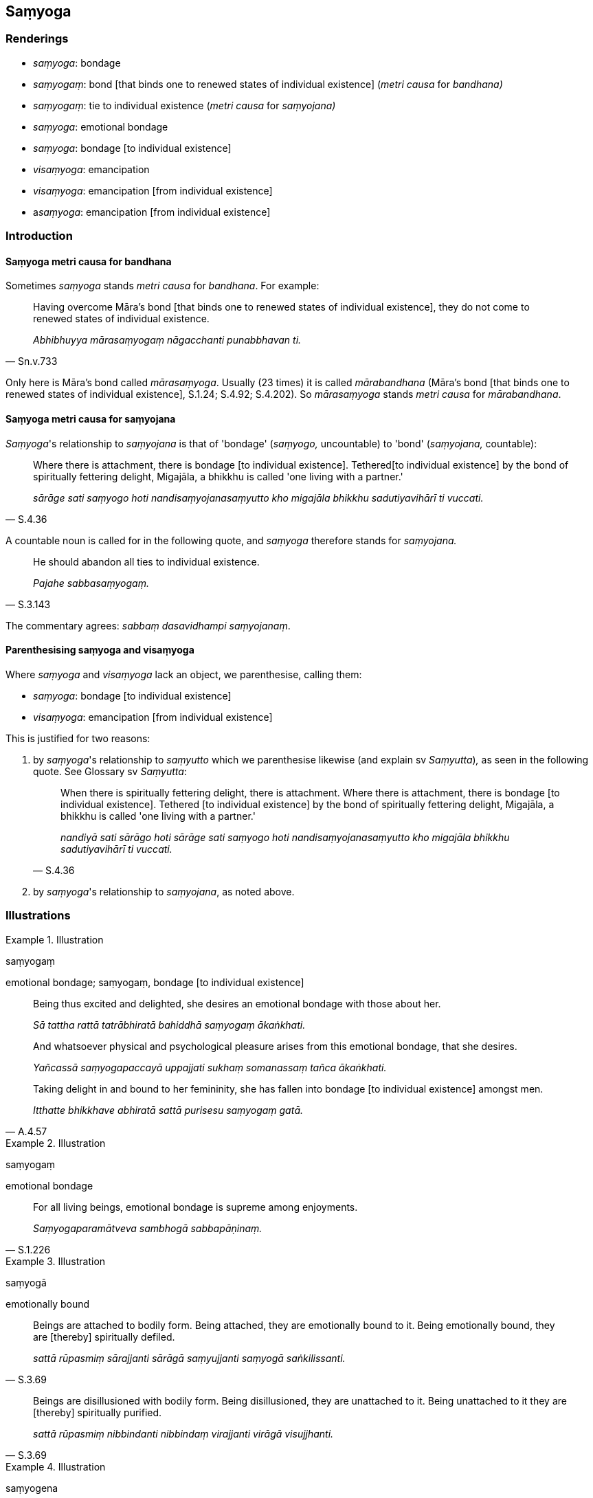 == Saṃyoga

=== Renderings

- _saṃyoga_: bondage

- _saṃyogaṃ_: bond [that binds one to renewed states of individual 
existence] (_metri causa_ for _bandhana)_

- _saṃyogaṃ_: tie to individual existence (_metri causa_ for _saṃyojana)_

- _saṃyoga_: emotional bondage

- _saṃyoga_: bondage [to individual existence]

- _visaṃyoga_: emancipation

- _visaṃyoga_: emancipation [from individual existence]

- a__saṃyoga__: emancipation [from individual existence]

=== Introduction

==== Saṃyoga metri causa for bandhana

Sometimes _saṃyoga_ stands _metri causa_ for _bandhana_. For example:

[quote, Sn.v.733]
____
Having overcome Māra's bond [that binds one to renewed states of individual 
existence], they do not come to renewed states of individual existence.

_Abhibhuyya mārasaṃyogaṃ nāgacchanti punabbhavan ti._
____

Only here is Māra's bond called _mārasaṃyoga_. Usually (23 times) it is 
called _mārabandhana_ (Māra's bond [that binds one to renewed states of 
individual existence], S.1.24; S.4.92; S.4.202). So _mārasaṃyoga_ stands 
_metri causa_ for _mārabandhana_.

==== Saṃyoga metri causa for saṃyojana

_Saṃyoga_'s relationship to _saṃyojana_ is that of 'bondage' (_saṃyogo,_ 
uncountable) to 'bond' (_saṃyojana,_ countable):

[quote, S.4.36]
____
Where there is attachment, there is bondage [to individual existence]. Tethered 
&#8203;[to individual existence] by the bond of spiritually fettering delight, 
Migajāla, a bhikkhu is called 'one living with a partner.'

_sārāge sati saṃyogo hoti nandisaṃyojanasaṃyutto kho migajāla bhikkhu 
sadutiyavihārī ti vuccati._
____

A countable noun is called for in the following quote, and _saṃyoga_ 
therefore stands for _saṃyojana._

[quote, S.3.143]
____
He should abandon all ties to individual existence.

_Pajahe sabbasaṃyogaṃ._
____

The commentary agrees: _sabbaṃ dasavidhampi saṃyojanaṃ_.

==== Parenthesising saṃyoga and visaṃyoga

Where _saṃyoga_ and _visaṃyoga_ lack an object, we parenthesise, calling 
them:

- _saṃyoga_: bondage [to individual existence]

- _visaṃyoga_: emancipation [from individual existence]

This is justified for two reasons:

1. by _saṃyoga_'s relationship to _saṃyutto_ which we parenthesise likewise 
(and explain sv _Saṃyutta_)_,_ as seen in the following quote. See Glossary 
sv _Saṃyutta_:
+
[quote, S.4.36]
____
When there is spiritually fettering delight, there is attachment. Where there 
is attachment, there is bondage [to individual existence]. Tethered [to 
individual existence] by the bond of spiritually fettering delight, Migajāla, 
a bhikkhu is called 'one living with a partner.'

_nandiyā sati sārāgo hoti sārāge sati saṃyogo hoti 
nandisaṃyojanasaṃyutto kho migajāla bhikkhu sadutiyavihārī ti vuccati._
____

2. by _saṃyoga_'s relationship to _saṃyojana_, as noted above.

=== Illustrations

.Illustration
====
saṃyogaṃ

emotional bondage; saṃyogaṃ, bondage [to individual existence]
====

[quote, A.4.57]
____
Being thus excited and delighted, she desires an emotional bondage with those 
about her.

_Sā tattha rattā tatrābhiratā bahiddhā saṃyogaṃ ākaṅkhati._

And whatsoever physical and psychological pleasure arises from this emotional 
bondage, that she desires.

_Yañcassā saṃyogapaccayā uppajjati sukhaṃ somanassaṃ tañca 
ākaṅkhati._

Taking delight in and bound to her femininity, she has fallen into bondage [to 
individual existence] amongst men.

_Itthatte bhikkhave abhiratā sattā purisesu saṃyogaṃ gatā._
____

.Illustration
====
saṃyogaṃ

emotional bondage
====

[quote, S.1.226]
____
For all living beings, emotional bondage is supreme among enjoyments.

_Saṃyogaparamātveva sambhogā sabbapāṇinaṃ._
____

.Illustration
====
saṃyogā

emotionally bound
====

[quote, S.3.69]
____
Beings are attached to bodily form. Being attached, they are emotionally bound 
to it. Being emotionally bound, they are [thereby] spiritually defiled.

_sattā rūpasmiṃ sārajjanti sārāgā saṃyujjanti saṃyogā 
saṅkilissanti._
____

[quote, S.3.69]
____
Beings are disillusioned with bodily form. Being disillusioned, they are 
unattached to it. Being unattached to it they are [thereby] spiritually 
purified.

_sattā rūpasmiṃ nibbindanti nibbindaṃ virajjanti virāgā visujjhanti._
____

.Illustration
====
saṃyogena

emotional bondage
====

[quote, A.4.56]
____
He is called one who lives the celibate life impurely. He is tethered [to 
individual existence] by emotional bondage to sexuality. He is not freed from 
birth, old age, and death, from grief, lamentation, physical pain, 
psychological pain, and vexation.

_Ayaṃ vuccati brāhmaṇa aparisuddhaṃ brahmacariyaṃ carati saṃyutto 
methunena saṃyogena. Na parimuccati jātiyā jarāya maraṇena sokehi 
paridevehi dukkhehi domanassehi upāyāsehi._
____

.Illustration
====
saṃyoge

tie [to individual existence]
====

[quote, Sn.v.522]
____
Having freed himself of all ties and bonds [to individual existence], he is 
attached to nothing.

_Sabbasaṃyoge visajja bandhanāni sabbattha na sajjati._
____

COMMENT

_Sabbasaṃyoge_ is metri causa for _sabbasaṃyojane_. The commentary agrees: 
_dasasaṃyojanabhedāni ca sabbabandhanāni_. See Introduction. _Bandhana_ is 
usually linked to _saṃyojana_, and both are countable nouns, and synonyms:

[quote, S.1.191; Th.v.1234]
____
Having severed the ties and bonds [to individual existence].

_Saṃyojanabandhanacchidā._
____

.Illustration
====
saṃyogāya

bondage [to individual existence]
====

[quote, M.1.411]
____
The view of theirs that there is no complete ending of individual existence, is 
close to attachment, in the vicinity of bondage [to individual existence].

_natthi sabbaso bhavanirodho ti tesamayaṃ diṭṭhi sārāgāya santike 
saṃyogāya santike...._
____

.Illustration
====
saṃyogo

bondage [to individual existence]
====

____
When there is no spiritually fettering delight, there is no attachment. When 
there is no attachment, there is no bondage [to individual existence].

_nandiyā asati sārāgo na hoti. Sārāge asati saṃyogo na hoti_
____

[quote, S.4.36-7]
____
Not tethered [to individual existence] by the bond of spiritually fettering 
delight, Migajāla, a bhikkhu is called 'one living unaccompanied.'

_nandisaṃyojana visaṃyutto kho migajāla bhikkhu ekavihārītī vuccati._
____

.Illustration
====
asaṃyogāya

emancipation [from individual existence]
====

[quote, M.1.411]
____
The view of theirs that there is a complete ending of individual existence, is 
close to non-attachment [to originated phenomena], in the vicinity of 
emancipation [from individual existence]...

_atthi sabbaso bhavanirodho ti tesamayaṃ diṭṭhi asārāgāya santike 
asaṃyogāya santike._
____

.Illustration
====
saṃyogāya

bondage [to individual existence]; visaṃyogāya, emancipation [from 
individual existence]
====

Gotamī, things (_dhamme_) of which you might consider:

____
'These things lead to... emancipation [from individual existence], not bondage 
&#8203;[to individual existence]

_visaṃyogāya no saṃyogāya_
____

You can definitely consider

____
this is [in accordance with] the teaching

_eso dhammo_
____

____
this is [in accordance with] the discipline

_eso vinayo_
____

[quote, A.4.280]
____
this is [in accordance with] the Teacher's training system

_etaṃ satthusāsanan ti._
____

.Illustration
====
visaṃyogo

emancipation
====

____
Four states of emancipation:

_Cattāro visaṃyogā_
____

____
Emancipation from the bondage [to individual existence] that arises from 
&#8203;[attachment to] sensuous pleasure

_kāmayogavisaṃyogo_
____

____
Emancipation from the bondage [to individual existence] that arises from 
&#8203;[attachment to] states of individual existence

_bhavayogavisaṃyogo_
____

____
Emancipation from the bondage [to individual existence] that arises from 
dogmatism

_diṭṭhiyogavisaṃyogo_
____

[quote, D.3.230]
____
Emancipation from the bondage [to individual existence] that arises from 
uninsightfulness into reality

_avijjāyogavisaṃyogo._
____

.Illustration
====
visaṃyogo

emancipation
====

____
What is emancipation from the bondage [to individual existence] that arises 
from [attachment to] sensuous pleasure?

_Katamo ca bhikkhave kāmayogavisaṃyogo?_
____

____
In this regard, some person discerns according to reality the origination, 
vanishing, sweetness, wretchedness, and deliverance in regards to sensuous 
pleasure,

_Idha bhikkhave ekacco kāmānaṃ samudayañca atthaṅgamañca assādañca 
ādīnavañca nissaraṇañca yathābhūtaṃ pajānāti._
____

____
And so in relation to sensuous pleasures, whatever the

_yo kāmesu_
____

____
attachment to sensuous pleasure _

_kāmarāgo_
____

____
spiritually fettering delight in sensuous pleasure _

_kāmanandi_
____

____
love of sensuous pleasure _

_kāmasineho_
____

____
infatuation with sensuous pleasure _

_kāmamucchā_
____

____
sensuous thirst _

_kāmapipāsā_
____

____
sensuous passion _

_kāmapariḷāho_
____

____
clinging to sensuous pleasure _

_kāmajjhosānaṃ_
____

____
craving for sensuous pleasure, they do not lurk within him.

_kāmataṇhā sā nānuseti_
____

[quote, A.2.11]
____
This is called emancipation from the bondage [to individual existence] that 
arises from [attachment to] sensuous pleasure.

_Ayaṃ vuccati bhikkhave kāmayogavisaṃyogo._
____

